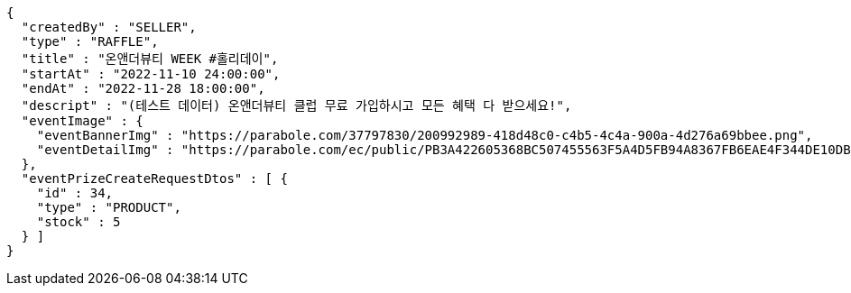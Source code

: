 [source,options="nowrap"]
----
{
  "createdBy" : "SELLER",
  "type" : "RAFFLE",
  "title" : "온앤더뷰티 WEEK #홀리데이",
  "startAt" : "2022-11-10 24:00:00",
  "endAt" : "2022-11-28 18:00:00",
  "descript" : "(테스트 데이터) 온앤더뷰티 클럽 무료 가입하시고 모든 혜택 다 받으세요!",
  "eventImage" : {
    "eventBannerImg" : "https://parabole.com/37797830/200992989-418d48c0-c4b5-4c4a-900a-4d276a69bbee.png",
    "eventDetailImg" : "https://parabole.com/ec/public/PB3A422605368BC507455563F5A4D5FB94A8367FB6EAE4F344DE10DBECB1833FC/file"
  },
  "eventPrizeCreateRequestDtos" : [ {
    "id" : 34,
    "type" : "PRODUCT",
    "stock" : 5
  } ]
}
----